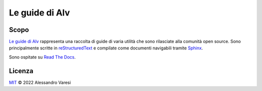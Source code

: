 Le guide di Alv
===============

|docs| 

Scopo
-----

`Le guide di Alv`_ rappresenta una raccolta di guide di varia utilità che sono
rilasciate alla comunità open source. Sono principalmente scritte in 
reStructuredText_ e compilate come documenti navigabili tramite Sphinx_.

Sono ospitate su `Read The Docs`_.

.. _Le guide di Alv: https://le-guide-di-alv.readthedocs.io/
.. _reStructuredText: http://www.sphinx-doc.org/en/master/usage/restructuredtext/basics.html
.. _Sphinx: http://www.sphinx-doc.org/
.. _Read the docs: https://readthedocs.org/

.. |docs| image:: https://readthedocs.org/projects/le-guide-di-alv/badge/?version=latest&style=plastic
    :alt: Documentation Status
    :scale: 100%
    :target: https://le-guide-di-alv.readthedocs.io/it/latest/?badge=latest

Licenza
-------

`MIT`_ © 2022 Alessandro Varesi

.. _MIT: LICENSE